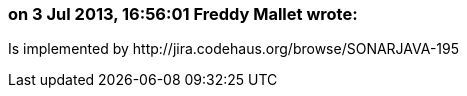 === on 3 Jul 2013, 16:56:01 Freddy Mallet wrote:
Is implemented by \http://jira.codehaus.org/browse/SONARJAVA-195

